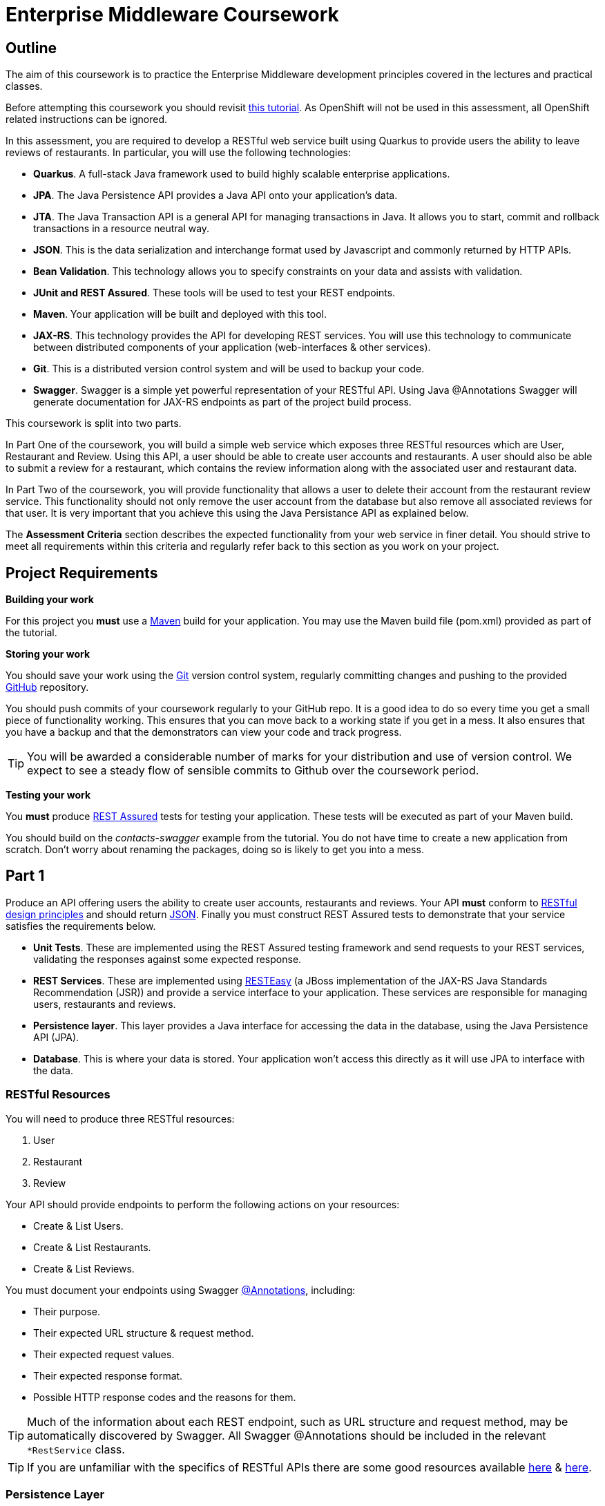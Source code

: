 = Enterprise Middleware Coursework

== Outline

The aim of this coursework is to practice the Enterprise Middleware development principles covered in the lectures and practical classes. 

Before attempting this coursework you should revisit link:../main/tutorial.asciidoc[this tutorial]. As OpenShift will not be used in this assessment, all OpenShift related instructions can be ignored.

In this assessment, you are required to develop a RESTful web service built using Quarkus to provide users the ability to leave reviews of restaurants. In particular, you will use the following technologies:

* *Quarkus*. A full-stack Java framework used to build highly scalable enterprise applications.
* *JPA*. The Java Persistence API provides a Java API onto your application's data.
* *JTA*. The Java Transaction API is a general API for managing transactions in Java. It allows you to start, commit and rollback transactions in a resource neutral way.
* *JSON*. This is the data serialization and interchange format used by Javascript and commonly returned by HTTP APIs.
* *Bean Validation*. This technology allows you to specify constraints on your data and assists with validation.
* *JUnit and REST Assured*. These tools will be used to test your REST endpoints.
* *Maven*. Your application will be built and deployed with this tool.
* *JAX-RS*. This technology provides the API for developing REST services. You will use this technology to communicate between distributed components of your application (web-interfaces & other services).
* *Git*. This is a distributed version control system and will be used to backup your code.
* *Swagger*. Swagger is a simple yet powerful representation of your RESTful API. Using Java @Annotations Swagger will generate documentation for JAX-RS endpoints as part of the project build process.



This coursework is split into two parts.

In Part One of the coursework, you will build a simple web service which exposes three RESTful resources which are User, Restaurant and Review. Using this API, a user should be able to create user accounts and restaurants. A user should also be able to submit a review for a restaurant, which contains the review information along with the associated user and restaurant data.

In Part Two of the coursework, you will provide functionality that allows a user to delete their account from the restaurant review service. This functionality should not only remove the user account from the database but also remove all associated reviews for that user. It is very important that you achieve this using the Java Persistance API as explained below.

The *Assessment Criteria* section describes the expected functionality from your web service in finer detail. You should strive to meet all requirements within this criteria and regularly refer back to this section as you work on your project.

== Project Requirements

*Building your work*
==========================
For this project you *must* use a link:http://maven.apache.org/[Maven] build for your application. You may use the Maven build file (pom.xml) provided as part of the tutorial.
==========================

*Storing your work*
==========================
You should save your work using the link:http://git-scm.com/[Git] version control system, regularly committing changes and pushing to the provided link:http://github.com/[GitHub] repository.

You should push commits of your coursework regularly to your GitHub repo. It is a good idea to do so every time you get a small piece of functionality working. This ensures that you can move back to a working state if you get in a mess. It also ensures that you have a backup and that the demonstrators can view your code and track progress.

TIP: You will be awarded a considerable number of marks for your distribution and use of version control. We expect to see a steady flow of sensible commits to Github over the coursework period.
==========================

*Testing your work*
==========================
You *must* produce link:https://rest-assured.io[REST Assured] tests for testing your application. These tests will be executed as part of your Maven build.
==========================

You should build on the _contacts-swagger_ example from the tutorial. You do not have time to create a new application from scratch. Don't worry about renaming the packages, doing so is likely to get you into a mess.

== Part 1

Produce an API offering users the ability to create user accounts, restaurants and reviews. Your API *must* conform to link:http://www.vinaysahni.com/best-practices-for-a-pragmatic-restful-api[RESTful design principles] and should return link:http://json.org/example[JSON]. Finally you must construct REST Assured tests to demonstrate that your service satisfies the requirements below.

* *Unit Tests*. These are implemented using the REST Assured testing framework and send requests to your REST services, validating the responses against some expected response.
* *REST Services*. These are implemented using link:http://docs.jboss.org/resteasy/docs/3.0.16.Final/userguide/html/index.html[RESTEasy] (a JBoss implementation of the JAX-RS Java Standards Recommendation (JSR)) and provide a service interface to your application. These services are responsible for managing users, restaurants and reviews.
* *Persistence layer*. This layer provides a Java interface for accessing the data in the database, using the Java Persistence API (JPA).
* *Database*. This is where your data is stored. Your application won't access this directly as it will use JPA to interface with the data.

=== RESTful Resources
You will need to produce three RESTful resources:

1. User
2. Restaurant
3. Review

Your API should provide endpoints to perform the following actions on your resources:

* Create & List Users.
* Create & List Restaurants.
* Create & List Reviews.

You must document your endpoints using Swagger link:https://github.com/swagger-api/swagger-core/wiki/Annotations-1.5.X[@Annotations], including:

* Their purpose.
* Their expected URL structure & request method.
* Their expected request values.
* Their expected response format.
* Possible HTTP response codes and the reasons for them.


TIP: Much of the information about each REST endpoint, such as URL structure and request method, may be automatically discovered by Swagger. All Swagger @Annotations should be included in the relevant `*RestService` class.

TIP: If you are unfamiliar with the specifics of RESTful APIs there are some good resources available link:https://docs.oracle.com/javaee/7/tutorial/jaxrs.htm[here] & link:http://www.restapitutorial.com/[here].


=== Persistence Layer

You will need an Entity for each of your resources.

1. User. A bean to hold the data you wish to collect about each user.
2. Restaurant. A bean to hold the data you wish to collect about each restaurant.
3. Review. A bean to hold the review information along with the associated user and restaurant for the review.

TIP: Keep these entities simple. Just provide the minimum information required to fulfil the requirements of the assessment criteria below. Use @Annotations, like those found in the base _contacts-swagger_ `Contact` class, to specify validation constraints on your information (like the minimum length of a name).

TIP: When you are testing your application you may find it useful to pre-populate your database with a number of example entities. One way to achieve this is to add SQL insert statements into `src/main/resources/import.sql`.

TIP: When you are testing your application you will find it useful to view the queries run against your database. You can enable logging of this information by setting the `hibernate.show_sql` property to `true` in `src/main/resources/META-INF/persistence.xml`.

=== Testing Hints

* Can you create and return all Entity types?
* Remember to test error handling by attempting to create several invalid entities and failing any test where an expected `Exception` is *not* thrown.

== Part 2

After completing Part One, the final step is to provide the functionality to allow users to delete their accounts. This functionality should be provided by creating a new endpoint on the User resource. When a user deletes their account, it is important that all reviews created by the user should be removed from the database.

This functionality can be automated through the use of the JPA link:https://docs.oracle.com/javaee/7/tutorial/persistence-intro001.htm[Entity relationship @Annotations] (e.g. `@ManyToOne`, `@ManyToMany` etc...), which are provided by link:https://docs.jboss.org/hibernate/stable/annotations/reference/en/html_single/#entity-mapping-association[Hibernate]. You should therefore implement all relationships between entities using these annotations, even if you did not do so in Part One.

TIP: This will mean that you should store full objects (or lists of objects) in your models, rather than just ID's. You should be careful to familiarise yourself with the link:https://github.com/FasterXML/jackson-annotations/wiki/Jackson-Annotations[Jackson JSON annotations] if you have not done so already (particularly `@JsonIgnore` which prevents the "recursive" definition problem).

=== Testing Hints

* If you delete a User, are all their associated reviews also deleted?

== Assessment Criteria

=== A consumer of your API should:

* Be able to create a User record with a name, an email and a phone number. 
* Be able to retrieve a collection of all users with a single request.
* Be able to create a Restaurant record with a name, phone number and postcode.
* Be able to retrieve a collection of all restaurants with a single request.
* Be able to create a Review record, with a User ID, a Restaurant ID, the review text and rating out of 5.
* Be able to retrieve a collection of all reviews made by a particular User, with a single request.
* Be able to delete a User.
* *Not* be able to create a User/Restaurant/Review record with incomplete or invalid information.

=== Validation

The following validation requirements must be provided:

* User *name*: a non-empty alphabetical string less than 50 characters in length.
* User *email*: a non-empty string which is a valid email address.
* User *phone number* : a non-empty string which starts with a 0, contains only digits and is 11 characters in length.
* Restaurant *name*: a non-empty alphabetical string less than 50 characters in length.
* Restaurant *phone number*: a non-empty string which starts with a 0, contains only digits and is 11 characters in length.
* Restaurant *postcode*: a non-empty alpha-numerical string which is 6 characters in length. 
* Review *review*: a non-empty string less than 300 characters in length.
* Review *rating*: a numerical value with a minimum value of 0 and a maximium value of 5.
* User/Restaurant/Review *id*: a Long, which should *not* be settable or changable by an API consumer.

=== Uniqueness

The following are the variables, or sets of variables, which should be unique for each Object of each Entity type in your system:

* User *email*: A user's email address should be unique to that customer.
* Restaurant *phone number*: A restaurants phone number should be unique to that restaurant.
* Review *User & Restaurant*: A User should only be able to leave a review for a restaurant once.


== Submission Guidelines

=== Demonstration
Prior to submission you will provide a 10-15 minute demonstration to one of the Course Demonstrators. You will be expected to describe your technical solution and discuss your personal experiences throughout the project.

In addition to the above, you will also be asked a series of questions based on the material presented throughout the module and questions relating to the technologies you have used to complete the coursework. This viva is mandatory for the resit assessment. Once you have completed the coursework, please email a.booth2@newcastle.ac.uk to organise a time to demonstrate your coursework, 

=== Coursework submission
You must submit all work via the coursework submission system (NESS).
This should constitute a zip file containing the project source code and Maven build scripts. We will use this zip file to test your submission, so it should contain everything necessary to build and test your project.

== Finally

You may ask questions about anything that is not clear in the document. To do so, please email a.booth2@newcastle.ac.uk.
Any questions encountered frequently during the module are available in a *Frequently Asked Questions* document which we maintain https://github.com/NewcastleComputingScience/enterprise-middleware-coursework/blob/master/frequentlyaskedquestions.asciidoc[here]. Before asking a question we encourage you to check this link to see if it has already been answered.



